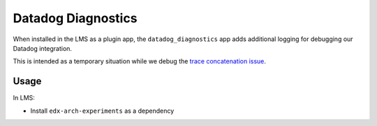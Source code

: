 Datadog Diagnostics
###################

When installed in the LMS as a plugin app, the ``datadog_diagnostics`` app adds additional logging for debugging our Datadog integration.

This is intended as a temporary situation while we debug the `trace concatenation issue <https://github.com/edx/edx-arch-experiments/issues/692>`_.

Usage
*****

In LMS:

- Install ``edx-arch-experiments`` as a dependency
